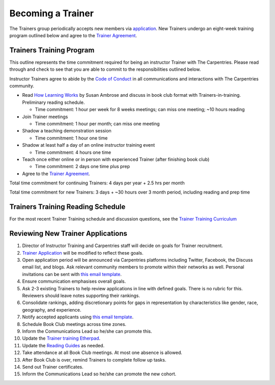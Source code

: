 Becoming a Trainer
~~~~~~~~~~~~~~~~~~

The Trainers group periodically accepts new members via
`application <https://docs.google.com/forms/d/11qNXLw8B-nFNWKZKcsosIyudAc3ehCT_UY0DS0UvjpQ>`__.
New Trainers undergo an eight-week training program outlined below and
agree to the `Trainer Agreement <duties_agreement.md>`__.

Trainers Training Program
^^^^^^^^^^^^^^^^^^^^^^^^^

This outline represents the time commitment required for being an
instructor Trainer with The Carpentries. Please read through and check
to see that you are able to commit to the responsibilities outlined
below.

Instructor Trainers agree to abide by the `Code of
Conduct <http://www.datacarpentry.org/code-of-conduct/>`__ in all
communications and interactions with The Carpentries community.

-  Read `How Learning
   Works <https://www.amazon.com/How-Learning-Works-Research-Based-Principles/dp/0470484101/>`__
   by Susan Ambrose and discuss in book club format with
   Trainers-in-training. Preliminary reading schedule.

   -  Time commitment: 1 hour per week for 8 weeks meetings; can miss
      one meeting; ~10 hours reading

-  Join Trainer meetings

   -  Time commitment: 1 hour per month; can miss one meeting

-  Shadow a teaching demonstration session

   -  Time commitment: 1 hour one time

-  Shadow at least half a day of an online instructor training event

   -  Time commitment: 4 hours one time

-  Teach once either online or in person with experienced Trainer (after
   finishing book club)

   -  Time commitment: 2 days one time plus prep

-  Agree to the `Trainer Agreement <duties_agreement.md>`__.

Total time commitment for continuing Trainers: 4 days per year + 2.5 hrs
per month

Total time commitment for new Trainers: 3 days + ~30 hours over 3 month
period, including reading and prep time

Trainers Training Reading Schedule
^^^^^^^^^^^^^^^^^^^^^^^^^^^^^^^^^^

For the most recent Trainer Training schedule and discussion questions,
see the `Trainer Training
Curriculum <https://carpentries.github.io/trainer-training/>`__

Reviewing New Trainer Applications
^^^^^^^^^^^^^^^^^^^^^^^^^^^^^^^^^^

1.  Director of Instructor Training and Carpentries staff will decide on
    goals for Trainer recruitment.
2.  `Trainer
    Application <https://docs.google.com/forms/d/e/1FAIpQLSchAJhZiLSVmqSab1QxG1H30tCAHg_BcUwfctnJpzIhOVo1Bg/viewform?usp=sf_link>`__
    will be modified to reflect these goals.
3.  Open application period will be announced via Carpentries platforms
    including Twitter, Facebook, the Discuss email list, and blogs. Ask
    relevant community members to promote within their networks as well.
    Personal invitations can be sent with `this email
    template <email_templates_admin.html#recruiting-new-trainers>`__.
4.  Ensure communication emphasises overall goals.
5.  Ask 2-3 existing Trainers to help review applications in line with
    defined goals. There is no rubric for this. Reviewers should leave
    notes supporting their rankings.
6.  Consolidate rankings, adding discretionary points for gaps in
    representation by characteristics like gender, race, geography, and
    experience.
7.  Notify accepted applicants using `this email
    template <email_templates_admin.html#accepting-new-trainers>`__.
8.  Schedule Book Club meetings across time zones.
9.  Inform the Communications Lead so he/she can promote this.
10. Update the `Trainer training
    Etherpad <http://pad.software-carpentry.org/trainer-training>`__.
11. Update the `Reading
    Guides <https://drive.google.com/drive/u/0/folders/0B2Xc7BrFgkvUa3N6NDFyMUF5aGs>`__
    as needed.
12. Take attendance at all Book Club meetings. At most one absence is
    allowed.
13. After Book Club is over, remind Trainers to complete follow up
    tasks.
14. Send out Trainer certificates.
15. Inform the Communications Lead so he/she can promote the new cohort.
